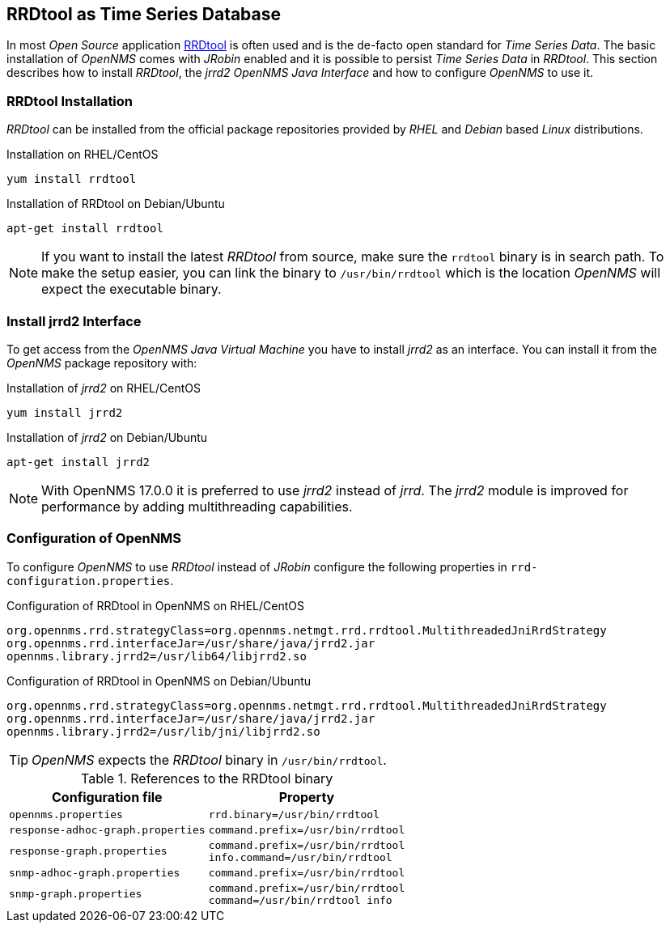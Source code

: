 
// Allow GitHub image rendering
:imagesdir: ../../images

[[gi-rrdtool-time-series-database]]
== RRDtool as Time Series Database

In most _Open Source_ application link:http://oss.oetiker.ch/rrdtool[RRDtool] is often used and is the de-facto open standard for _Time Series Data_.
The basic installation of _OpenNMS_ comes with _JRobin_ enabled and it is possible to persist _Time Series Data_ in _RRDtool_.
This section describes how to install _RRDtool_, the _jrrd2_ _OpenNMS Java Interface_ and how to configure _OpenNMS_ to use it.

[[gi-rrdtool-install]]
=== RRDtool Installation

_RRDtool_ can be installed from the official package repositories provided by _RHEL_ and _Debian_ based _Linux_ distributions.

.Installation on RHEL/CentOS
[source, shell]
----
yum install rrdtool
----

.Installation of RRDtool on Debian/Ubuntu
[source, shell]
----
apt-get install rrdtool
----

NOTE: If you want to install the latest _RRDtool_ from source, make sure the `rrdtool` binary is in search path.
      To make the setup easier, you can link the binary to `/usr/bin/rrdtool` which is the location _OpenNMS_ will expect the executable binary.

[[gi-jrrd2-install]]
=== Install jrrd2 Interface

To get access from the _OpenNMS Java Virtual Machine_ you have to install _jrrd2_ as an interface.
You can install it from the _OpenNMS_ package repository with:

.Installation of _jrrd2_ on RHEL/CentOS
[source, shell]
----
yum install jrrd2
----

.Installation of _jrrd2_ on Debian/Ubuntu
[source, shell]
----
apt-get install jrrd2
----

NOTE: With OpenNMS 17.0.0 it is preferred to use _jrrd2_ instead of _jrrd_.
      The _jrrd2_ module is improved for performance by adding multithreading capabilities.

[[gi-rrdtool-configure-opennms]]
=== Configuration of OpenNMS

To configure _OpenNMS_ to use _RRDtool_ instead of _JRobin_ configure the following properties in `rrd-configuration.properties`.

.Configuration of RRDtool in OpenNMS on RHEL/CentOS
[source]
----
org.opennms.rrd.strategyClass=org.opennms.netmgt.rrd.rrdtool.MultithreadedJniRrdStrategy
org.opennms.rrd.interfaceJar=/usr/share/java/jrrd2.jar
opennms.library.jrrd2=/usr/lib64/libjrrd2.so
----

.Configuration of RRDtool in OpenNMS on Debian/Ubuntu
[source]
----
org.opennms.rrd.strategyClass=org.opennms.netmgt.rrd.rrdtool.MultithreadedJniRrdStrategy
org.opennms.rrd.interfaceJar=/usr/share/java/jrrd2.jar
opennms.library.jrrd2=/usr/lib/jni/libjrrd2.so
----

TIP: _OpenNMS_ expects the _RRDtool_ binary in `/usr/bin/rrdtool`.

.References to the RRDtool binary
[options="header, autowidth"]
|===
| Configuration file                | Property
| `opennms.properties`              | `rrd.binary=/usr/bin/rrdtool`
| `response-adhoc-graph.properties` | `command.prefix=/usr/bin/rrdtool`
| `response-graph.properties`       | `command.prefix=/usr/bin/rrdtool` +
                                      `info.command=/usr/bin/rrdtool`
| `snmp-adhoc-graph.properties`     | `command.prefix=/usr/bin/rrdtool`
| `snmp-graph.properties`           | `command.prefix=/usr/bin/rrdtool` +
                                      `command=/usr/bin/rrdtool info`
|===
